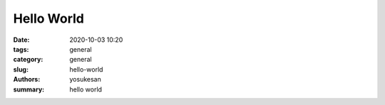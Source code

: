 Hello World
###############################################################################

:date: 2020-10-03 10:20
:tags: general
:category: general
:slug: hello-world
:authors: yosukesan
:summary: hello world
